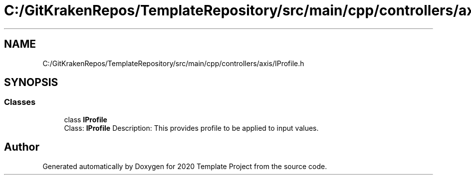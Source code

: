 .TH "C:/GitKrakenRepos/TemplateRepository/src/main/cpp/controllers/axis/IProfile.h" 3 "Thu Oct 31 2019" "2020 Template Project" \" -*- nroff -*-
.ad l
.nh
.SH NAME
C:/GitKrakenRepos/TemplateRepository/src/main/cpp/controllers/axis/IProfile.h
.SH SYNOPSIS
.br
.PP
.SS "Classes"

.in +1c
.ti -1c
.RI "class \fBIProfile\fP"
.br
.RI "Class: \fBIProfile\fP Description: This provides profile to be applied to input values\&. "
.in -1c
.SH "Author"
.PP 
Generated automatically by Doxygen for 2020 Template Project from the source code\&.
